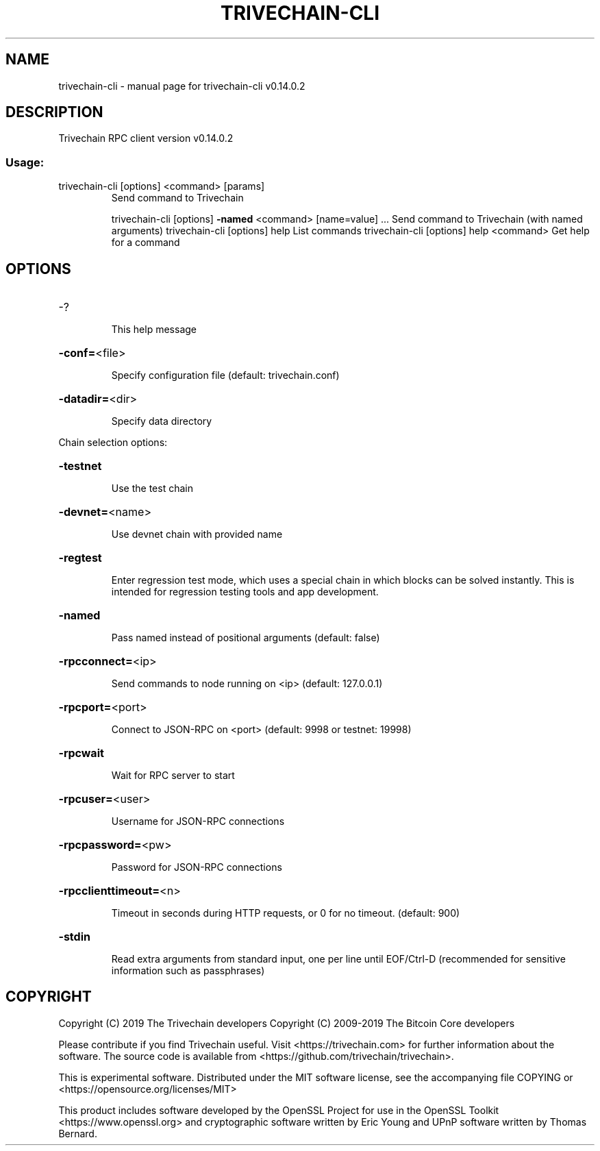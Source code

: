 .\" DO NOT MODIFY THIS FILE!  It was generated by help2man 1.47.4.
.TH TRIVECHAIN-CLI "1" "June 2019" "trivechain-cli v0.14.0.2" "User Commands"
.SH NAME
trivechain-cli \- manual page for trivechain-cli v0.14.0.2
.SH DESCRIPTION
Trivechain RPC client version v0.14.0.2
.SS "Usage:"
.TP
trivechain\-cli [options] <command> [params]
Send command to Trivechain
.IP
trivechain\-cli [options] \fB\-named\fR <command> [name=value] ... Send command to Trivechain (with named arguments)
trivechain\-cli [options] help                List commands
trivechain\-cli [options] help <command>      Get help for a command
.SH OPTIONS
.HP
\-?
.IP
This help message
.HP
\fB\-conf=\fR<file>
.IP
Specify configuration file (default: trivechain.conf)
.HP
\fB\-datadir=\fR<dir>
.IP
Specify data directory
.PP
Chain selection options:
.HP
\fB\-testnet\fR
.IP
Use the test chain
.HP
\fB\-devnet=\fR<name>
.IP
Use devnet chain with provided name
.HP
\fB\-regtest\fR
.IP
Enter regression test mode, which uses a special chain in which blocks
can be solved instantly. This is intended for regression testing
tools and app development.
.HP
\fB\-named\fR
.IP
Pass named instead of positional arguments (default: false)
.HP
\fB\-rpcconnect=\fR<ip>
.IP
Send commands to node running on <ip> (default: 127.0.0.1)
.HP
\fB\-rpcport=\fR<port>
.IP
Connect to JSON\-RPC on <port> (default: 9998 or testnet: 19998)
.HP
\fB\-rpcwait\fR
.IP
Wait for RPC server to start
.HP
\fB\-rpcuser=\fR<user>
.IP
Username for JSON\-RPC connections
.HP
\fB\-rpcpassword=\fR<pw>
.IP
Password for JSON\-RPC connections
.HP
\fB\-rpcclienttimeout=\fR<n>
.IP
Timeout in seconds during HTTP requests, or 0 for no timeout. (default:
900)
.HP
\fB\-stdin\fR
.IP
Read extra arguments from standard input, one per line until EOF/Ctrl\-D
(recommended for sensitive information such as passphrases)
.SH COPYRIGHT
Copyright (C) 2019 The Trivechain developers
Copyright (C) 2009-2019 The Bitcoin Core developers

Please contribute if you find  Trivechain useful. Visit <https://trivechain.com> for
further information about the software.
The source code is available from <https://github.com/trivechain/trivechain>.

This is experimental software.
Distributed under the MIT software license, see the accompanying file COPYING
or <https://opensource.org/licenses/MIT>

This product includes software developed by the OpenSSL Project for use in the
OpenSSL Toolkit <https://www.openssl.org> and cryptographic software written by
Eric Young and UPnP software written by Thomas Bernard.
